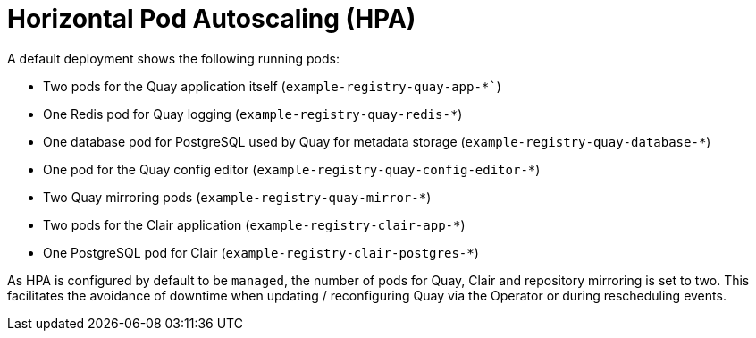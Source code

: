 [[operator-deploy-hpa]]
= Horizontal Pod Autoscaling (HPA)

A default deployment shows the following running pods:

* Two pods for the Quay application itself (`example-registry-quay-app-*``)
* One Redis pod for Quay logging  (`example-registry-quay-redis-*`)
* One database pod for PostgreSQL used by Quay for metadata storage (`example-registry-quay-database-*`)
* One pod for the Quay config editor (`example-registry-quay-config-editor-*`)
* Two Quay mirroring pods (`example-registry-quay-mirror-*`)
* Two pods for the Clair application (`example-registry-clair-app-*`)
* One PostgreSQL pod for Clair (`example-registry-clair-postgres-*`)


As HPA is configured by default to be `managed`, the number of pods for  Quay, Clair and repository mirroring is set to two. This facilitates the avoidance of downtime when updating / reconfiguring Quay via the Operator or during rescheduling events.